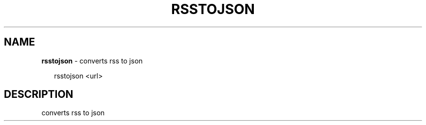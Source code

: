 .TH "RSSTOJSON" "1" "January 2017" "" ""
.SH "NAME"
\fBrsstojson\fR \- converts rss to json
.P
.RS 2
.nf
  rsstojson <url>
.fi
.RE
.SH DESCRIPTION
.P
  converts rss to json

